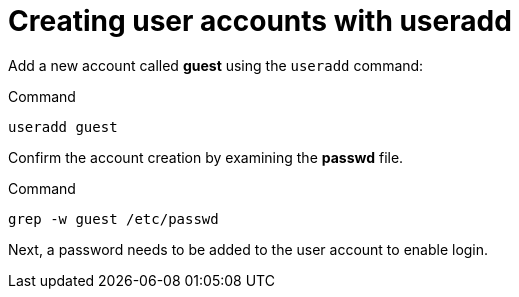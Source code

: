 = Creating user accounts with useradd

Add a new account called *guest* using the `+useradd+` command:

.Command
[source,bash,subs="+macros,+attributes",role=execute]
----
useradd guest
----

Confirm the account creation by examining the *passwd* file.

.Command
[source,bash,subs="+macros,+attributes",role=execute]
----
grep -w guest /etc/passwd
----

Next, a password needs to be added to the user account to enable login.
